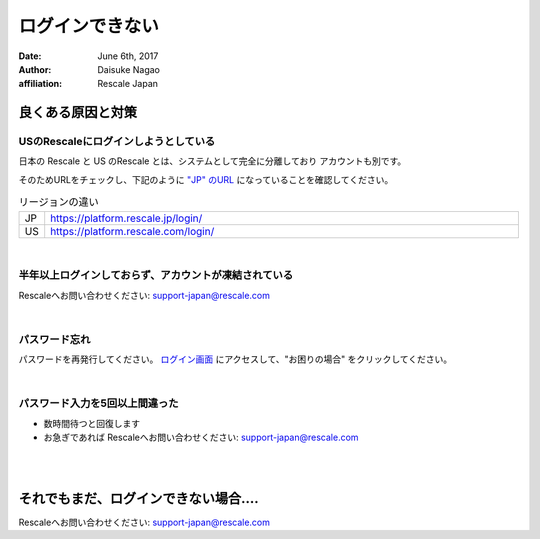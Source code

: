 #####################################
ログインできない
#####################################

:date: June 6th, 2017
:author: Daisuke Nagao
:affiliation: Rescale Japan

良くある原因と対策
====================

USのRescaleにログインしようとしている
-------------------------------------------------------

日本の Rescale と US のRescale とは、システムとして完全に分離しており アカウントも別です。

そのためURLをチェックし、下記のように `"JP" のURL <https://platform.rescale.jp/login/>`_ になっていることを確認してください。

.. list-table:: リージョンの違い
	:widths: 5 95

	* - JP
	  - https://platform.rescale.jp/login/
	* - US
	  - https://platform.rescale.com/login/

|

半年以上ログインしておらず、アカウントが凍結されている
----------------------------------------------

Rescaleへお問い合わせください: support-japan@rescale.com

|

パスワード忘れ
-------------------------

パスワードを再発行してください。 `ログイン画面 <https://platform.rescale.jp/login/>`_ にアクセスして、"お困りの場合" をクリックしてください。

.. image:: image/foget-password.jpg
	:scale: 40%

|

パスワード入力を5回以上間違った
-------------------------------

- 数時間待つと回復します
- お急ぎであれば Rescaleへお問い合わせください: support-japan@rescale.com

|
|

それでもまだ、ログインできない場合....
===================================

Rescaleへお問い合わせください: support-japan@rescale.com
